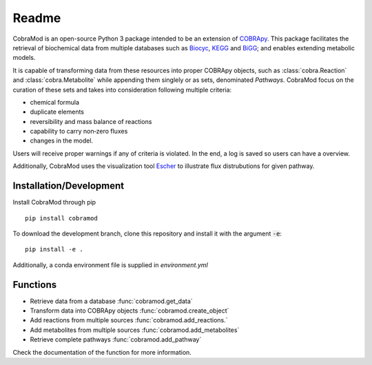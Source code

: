 ======
Readme
======

.. image:: img/logo.png
  :width: 600
  :align: center

CobraMod is an open-source Python 3 package intended to be an extension of
`COBRApy <https://github.com/opencobra/cobrapy>`_. This package facilitates
the retrieval of biochemical
data from multiple databases such as `Biocyc <https://biocyc.org/>`_, `KEGG
<https://www.kegg.jp/>`_ and `BiGG <http://bigg.ucsd.edu/>`_; and enables
extending metabolic models.

It is capable of transforming data from these resources into
proper COBRApy objects, such as :class:`cobra.Reaction` and
:class:`cobra.Metabolite` while appending
them singlely or as sets, denominated `Pathways`. CobraMod focus on the
curation of these sets and takes into consideration following multiple
criteria:

- chemical formula
- duplicate elements
- reversibility and mass balance of reactions
- capability to carry non‑zero fluxes
- changes in the model.

Users will receive proper warnings if any of criteria is violated. In the end,
a log is saved so users can have a overview.

Additionally, CobraMod uses the visualization tool `Escher
<https://escher.readthedocs.io/en/latest/>`_ to illustrate flux distrubutions
for given pathway.

Installation/Development
------------------------

Install CobraMod through pip ::

  pip install cobramod

To download the development branch, clone this repository and install it with
the argument :code:`-e`::

  pip install -e .

Additionally, a conda environment file is supplied in *environment.yml*

Functions
---------

- Retrieve data from a database :func:`cobramod.get_data`
- Transform data into COBRApy objects :func:`cobramod.create_object`
- Add reactions from multiple sources :func:`cobramod.add_reactions.`
- Add metabolites from multiple sources :func:`cobramod.add_metabolites`
- Retrieve complete pathways :func:`cobramod.add_pathway`

Check the documentation of the function for more information.
